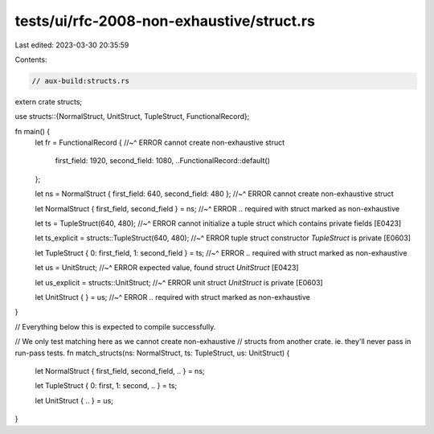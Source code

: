 tests/ui/rfc-2008-non-exhaustive/struct.rs
==========================================

Last edited: 2023-03-30 20:35:59

Contents:

.. code-block:: rs

    // aux-build:structs.rs
extern crate structs;

use structs::{NormalStruct, UnitStruct, TupleStruct, FunctionalRecord};

fn main() {
    let fr = FunctionalRecord {
    //~^ ERROR cannot create non-exhaustive struct
        first_field: 1920,
        second_field: 1080,
        ..FunctionalRecord::default()
    };

    let ns = NormalStruct { first_field: 640, second_field: 480 };
    //~^ ERROR cannot create non-exhaustive struct

    let NormalStruct { first_field, second_field } = ns;
    //~^ ERROR `..` required with struct marked as non-exhaustive

    let ts = TupleStruct(640, 480);
    //~^ ERROR cannot initialize a tuple struct which contains private fields [E0423]

    let ts_explicit = structs::TupleStruct(640, 480);
    //~^ ERROR tuple struct constructor `TupleStruct` is private [E0603]

    let TupleStruct { 0: first_field, 1: second_field } = ts;
    //~^ ERROR `..` required with struct marked as non-exhaustive

    let us = UnitStruct;
    //~^ ERROR expected value, found struct `UnitStruct` [E0423]

    let us_explicit = structs::UnitStruct;
    //~^ ERROR unit struct `UnitStruct` is private [E0603]

    let UnitStruct { } = us;
    //~^ ERROR `..` required with struct marked as non-exhaustive
}

// Everything below this is expected to compile successfully.

// We only test matching here as we cannot create non-exhaustive
// structs from another crate. ie. they'll never pass in run-pass tests.
fn match_structs(ns: NormalStruct, ts: TupleStruct, us: UnitStruct) {
    let NormalStruct { first_field, second_field, .. } = ns;

    let TupleStruct { 0: first, 1: second, .. } = ts;

    let UnitStruct { .. } = us;
}


